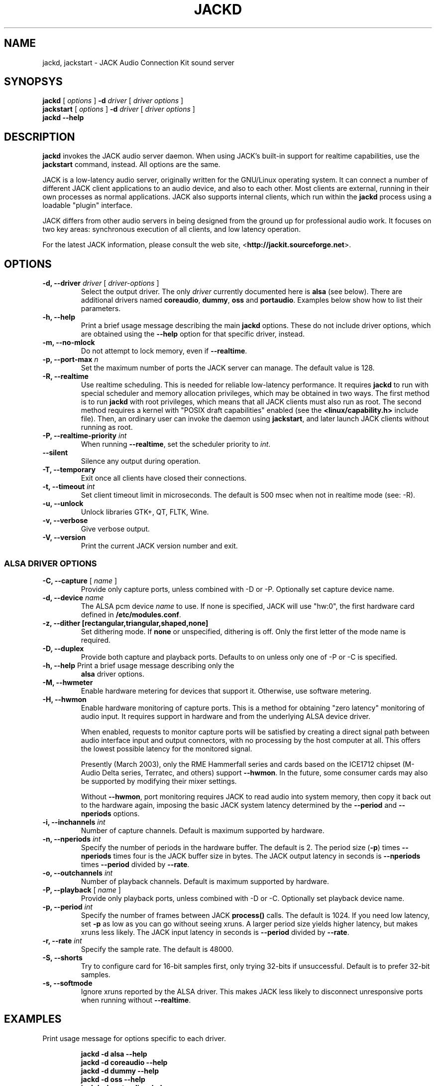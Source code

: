 .TH JACKD "1" 0.99.0 "September 2004"
.SH NAME
jackd, jackstart \- JACK Audio Connection Kit sound server
.SH SYNOPSYS
\fBjackd\fR [ \fI options \fR ] \fB \-d \fI driver \fR 
[\fI driver options \fR ]
.br
\fBjackstart\fR [ \fI options \fR ] \fB \-d \fI driver \fR 
[\fI driver options \fR ]
.br
\fBjackd \-\-help\fR
.SH DESCRIPTION
\fBjackd\fR invokes the JACK audio server daemon.  When using JACK's
built-in support for realtime capabilities, use the \fBjackstart\fR
command, instead.  All options are the same.

JACK is a low-latency audio server, originally written for the
GNU/Linux operating system.  It can connect a number of different JACK
client applications to an audio device, and also to each other.  Most
clients are external, running in their own processes as normal
applications.  JACK also supports internal clients, which run within
the \fBjackd\fR process using a loadable "plugin" interface.

JACK differs from other audio servers in being designed from the
ground up for professional audio work.  It focuses on two key areas:
synchronous execution of all clients, and low latency operation.

For the latest JACK information, please consult the web site,
<\fBhttp://jackit.sourceforge.net\fR>.
.SH OPTIONS
.TP
\fB\-d, \-\-driver \fI driver \fR [ \fI driver-options \fR ] 
.br
Select the output driver.  The only \fIdriver\fR currently documented
here is \fBalsa\fR (see below).  There are additional drivers named
\fBcoreaudio\fR, \fBdummy\fR, \fBoss\fR and \fBportaudio\fR.  Examples
below show how to list their parameters.
.TP
\fB\-h, \-\-help\fR
.br
Print a brief usage message describing the main \fBjackd\fR options.
These do not include driver options, which are obtained using the
\fB\-\-help\fR option for that specific driver, instead.
.TP
\fB\-m, \-\-no\-mlock\fR
Do not attempt to lock memory, even if \fB\-\-realtime\fR.
.TP
\fB\-p, \-\-port\-max \fI n\fR
Set the maximum number of ports the JACK server can manage.  
The default value is 128.
.TP
\fB\-R, \-\-realtime\fR 
.br
Use realtime scheduling.  This is needed for reliable low-latency
performance.  It requires \fBjackd\fR to run with special scheduler
and memory allocation privileges, which may be obtained in two ways.
The first method is to run \fBjackd\fR with root privileges, which
means that all JACK clients must also run as root.  The second method
requires a kernel with "POSIX draft capabilities" enabled (see the
\fB<linux/capability.h>\fR include file).  Then, an ordinary user can
invoke the daemon using \fBjackstart\fR, and later launch JACK clients
without running as root.
.TP
\fB\-P, \-\-realtime\-priority \fIint\fR
When running \fB\-\-realtime\fR, set the scheduler priority to
\fIint\fR.
.TP
\fB\-\-silent\fR
Silence any output during operation.
.TP
\fB\-T, \-\-temporary\fR
Exit once all clients have closed their connections.
.TP
\fB\-t, \-\-timeout \fIint\fR
.br
Set client timeout limit in microseconds.  The default is 500 msec
when not in realtime mode (see: \-R).
.TP
\fB\-u, \-\-unlock\fR
.br
Unlock libraries GTK+, QT, FLTK, Wine.
.TP
\fB\-v, \-\-verbose\fR
Give verbose output.
.TP
\fB\-V, \-\-version\fR
Print the current JACK version number and exit.
.SS ALSA DRIVER OPTIONS
.TP
\fB\-C, \-\-capture\fR [ \fIname\fR ]
Provide only capture ports, unless combined with \-D or \-P.  Optionally set 
capture device name.
.TP
\fB\-d, \-\-device \fIname\fR
.br
The ALSA pcm device \fIname\fR to use.  If none is specified, JACK will
use "hw:0", the first hardware card defined in \fB/etc/modules.conf\fR.
.TP
\fB\-z, --dither [rectangular,triangular,shaped,none]
Set dithering mode.  If \fBnone\fR or unspecified, dithering is off.
Only the first letter of the mode name is required.
.TP
\fB\-D, \-\-duplex\fR
Provide both capture and playback ports.  Defaults to on unless only one 
of \-P or \-C is specified.
.TP
\fB\-h, \-\-help\fR Print a brief usage message describing only the
\fBalsa\fR driver options.
.TP
\fB\-M, \-\-hwmeter\fR
.br
Enable hardware metering for devices that support it.  Otherwise, use
software metering.
.TP
\fB\-H, \-\-hwmon\fR
.br
Enable hardware monitoring of capture ports.  This is a method for
obtaining "zero latency" monitoring of audio input.  It requires
support in hardware and from the underlying ALSA device driver.

When enabled, requests to monitor capture ports will be satisfied by
creating a direct signal path between audio interface input and output
connectors, with no processing by the host computer at all.  This
offers the lowest possible latency for the monitored signal.

Presently (March 2003), only the RME Hammerfall series and cards based
on the ICE1712 chipset (M-Audio Delta series, Terratec, and others)
support \fB\-\-hwmon\fR.  In the future, some consumer cards may also
be supported by modifying their mixer settings.

Without \fB\-\-hwmon\fR, port monitoring requires JACK to read audio
into system memory, then copy it back out to the hardware again,
imposing the basic JACK system latency determined by the
\fB\-\-period\fR and \fB\-\-nperiods\fR options.
.TP
\fB\-i, \-\-inchannels \fIint\fR
.br
Number of capture channels.  Default is maximum supported by hardware.
.TP
\fB\-n, \-\-nperiods \fIint\fR
.br
Specify the number of periods in the hardware buffer.  The default is
2.  The period size (\fB\-p\fR) times \fB\-\-nperiods\fR times four is
the JACK buffer size in bytes.  The JACK output latency in seconds is
\fB\-\-nperiods\fR times \fB\-\-period\fR divided by \fB\-\-rate\fR.
.TP
\fB\-o, \-\-outchannels \fIint\fR
.br
Number of playback channels.  Default is maximum supported by hardware.
.TP
\fB\-P, \-\-playback\fR [ \fIname\fR ]
Provide only playback ports, unless combined with \-D or \-C.  Optionally set 
playback device name.
.TP
\fB\-p, \-\-period \fIint\fR
.br
Specify the number of frames between JACK \fBprocess()\fR calls.  The
default is 1024.  If you need low latency, set \fB\-p\fR as low as you
can go without seeing xruns.  A larger period size yields higher
latency, but makes xruns less likely.  The JACK input latency in
seconds is \fB\-\-period\fR divided by \fB\-\-rate\fR.
.TP
\fB\-r, \-\-rate \fIint\fR
Specify the sample rate.  The default is 48000.
.TP
\fB\-S, \-\-shorts
.br
Try to configure card for 16-bit samples first, only trying 32-bits if
unsuccessful.  Default is to prefer 32-bit samples.
.TP
\fB\-s, \-\-softmode\fR 
.br
Ignore xruns reported by the ALSA driver.  This makes JACK less likely
to disconnect unresponsive ports when running without
\fB\-\-realtime\fR.
.SH EXAMPLES
.PP
Print usage message for options specific to each driver.
.IP
\fBjackd \-d alsa \-\-help\fR
.br
\fBjackd \-d coreaudio \-\-help\fR
.br
\fBjackd \-d dummy \-\-help\fR
.br
\fBjackd \-d oss \-\-help\fR
.br
\fBjackd \-d portaudio \-\-help\fR
.PP
Run the JACK daemon with realtime priority using the first ALSA
hardware card defined in \fB/etc/modules.conf\fR.  This must be run on
a kernel with capabilities enabled.
.IP 
\fBjackstart \-\-realtime \-\-driver=alsa\fR
.PP
Run the JACK daemon with low latency giving verbose output, which can
be helpful for trouble-shooting system latency problems.  A reasonably
well-tuned current-generation system with a decent sound card and a
low-latency kernel with capabilities enabled can handle these values
reliably.  Some can do better.  If you get xrun messages, try a larger
buffer.  Tuning a system for low latency is challenging.  The JACK
FAQ, <\fBhttp://jackit.sourceforge.net/docs/faq.php\fR> has some
useful suggestions.
.IP 
\fBjackstart \-Rv \-d alsa \-p 128 \-n 3 \-r 44100\fR
.PP
Run \fBjackd\fR with realtime priority using the "sblive" ALSA device
defined in ~/.asoundrc.  Apply shaped dithering to playback audio.
This must be run as root.
.IP 
\fBjackd \-R \-d alsa \-d sblive \-\-dither=shaped\fR
.PP
Run \fBjackd\fR with no special privileges using the second ALSA
hardware card defined in \fB/etc/modules.conf\fR.  Any xruns reported
by the ALSA driver will be ignored.  The larger buffer helps reduce
data loss.  Rectangular dithering will be used for playback.
.IP 
\fBjackd \-d alsa \-d hw:1 \-p2048 \-n3 \-\-softmode \-zr\fR
.PP
Run \fBjackd\fR in full-duplex mode using the ALSA hw:0,0 device for 
playback and the hw:0,2 device for capture.
.IP 
\fBjackd \-d alsa \-P hw:0,0 \-C hw:0,2\fR
.PP
Run \fBjackd\fR in playback-only mode using the ALSA hw:0,0 device. 
.IP 
\fBjackd \-d alsa \-P hw:0,0\fR
.SH ENVIRONMENT
.br
JACK is evolving a mechanism for automatically starting the server
when needed.  Any client started without a running JACK server will
attempt to start one itself using the command line found in the first
line of \fB$HOME/.jackdrc\fR if it exists, or \fB/etc/jackdrc\fR if it
does not.  If neither file exists, a built-in default command will be
used, including the \fB-T\fR flag, which causes the server to shut
down when all clients have exited.

As a transition, this only happens when \fB$JACK_START_SERVER\fR is
defined in the environment of the calling process.  In the future this
will become normal behavior.  In either case, defining
\fB$JACK_NO_START_SERVER\fR disables this feature.
.SH SEE ALSO:
.br
<\fBjackit-devel@lists.sourceforge.net\fR>
.br 
<\fBhttp://www.alsa-project.org\fR>
.SH BUGS
Please report bugs to
.br
<\fBhttp://jackit.sourceforge.net/mantis/main_page.php\fR>
.SH AUTHORS
Paul Davis and others.
.PP
Manpage originally written by Stefan Schwandter
<e9925373@student.tuwien.ac.at>, later adapted by Jack O'Quin
<joq@joq.us>.
